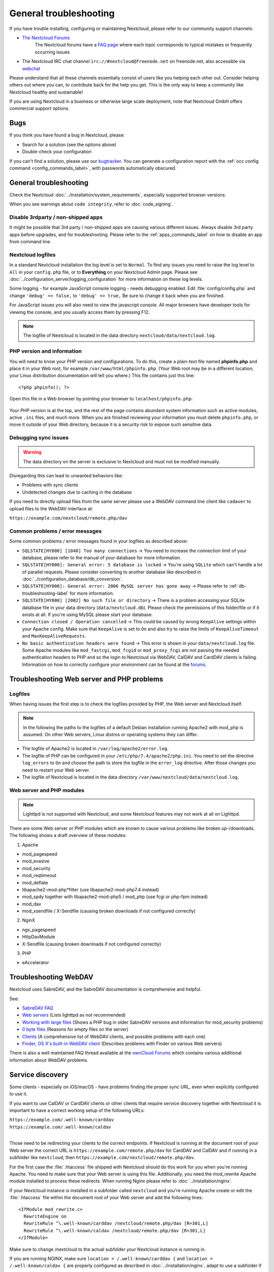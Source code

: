 =======================
General troubleshooting
=======================

If you have trouble installing, configuring or maintaining Nextcloud, please
refer to our community support channels:

* `The Nextcloud Forums`_
   The Nextcloud forums have a `FAQ page`_ where each topic corresponds
   to typical mistakes or frequently occurring issues

*  The Nextcloud IRC chat channel ``irc://#nextcloud@freenode.net`` on
   freenode.net, also accessible via `webchat`_

Please understand that all these channels essentially consist of users like you
helping each other out. Consider helping others out where you can, to contribute
back for the help you get. This is the only way to keep a community like
Nextcloud healthy and sustainable!

If you are using Nextcloud in a business or otherwise large scale deployment,
note that Nextcloud GmbH offers commercial support options.

Bugs
----

If you think you have found a bug in Nextcloud, please:

* Search for a solution (see the options above)
* Double-check your configuration

If you can't find a solution, please use our `bugtracker`_. You can generate a
configuration report with the :ref:`occ config command
<config_commands_label>`, with passwords automatically obscured.

.. _the Nextcloud Forums: https://help.nextcloud.com
.. _FAQ page: https://help.nextcloud.com/c/faq
.. _bugtracker: https://github.com/nextcloud/server/issues
.. _webchat: https://webchat.freenode.net/?channels=nextcloud
   https://docs.nextcloud.com//server/latest/developer_manual/prologue/bugtracker/index.html
.. TODO ON RELEASE: Update version number above on release

General troubleshooting
-----------------------

Check the Nextcloud :doc:`../installation/system_requirements`, especially
supported browser versions.

When you see warnings about ``code integrity``, refer to :doc:`code_signing`.

Disable 3rdparty / non-shipped apps
^^^^^^^^^^^^^^^^^^^^^^^^^^^^^^^^^^^

It might be possible that 3rd party / non-shipped apps are causing various
different issues. Always disable 3rd party apps before upgrades, and for
troubleshooting. Please refer to the :ref:`apps_commands_label` on how
to disable an app from command line.

Nextcloud logfiles
^^^^^^^^^^^^^^^^^^

In a standard Nextcloud installation the log level is set to ``Normal``. To find
any issues you need to raise the log level to ``All`` in your ``config.php``
file, or to **Everything** on your Nextcloud Admin page. Please see
:doc:`../configuration_server/logging_configuration` for more information on
these log levels.

Some logging - for example JavaScript console logging - needs debugging
enabled. Edit :file:`config/config.php` and change ``'debug' => false,`` to
``'debug' => true,`` Be sure to change it back when you are finished.

For JavaScript issues you will also need to view the javascript console. All
major browsers have developer tools for viewing the console, and you
usually access them by pressing F12.

.. note:: The logfile of Nextcloud is located in the data directory
   ``nextcloud/data/nextcloud.log``.

.. _label-phpinfo:

PHP version and information
^^^^^^^^^^^^^^^^^^^^^^^^^^^

You will need to know your PHP version and configurations. To do this, create a
plain-text file named **phpinfo.php** and place it in your Web root, for
example ``/var/www/html/phpinfo.php``. (Your Web root may be in a different
location; your Linux distribution documentation will tell you where.) This file
contains just this line::

 <?php phpinfo(); ?>

Open this file in a Web browser by pointing your browser to
``localhost/phpinfo.php``:

.. figure:: ../images/phpinfo.png

Your PHP version is at the top, and the rest of the page contains abundant
system information such as active modules, active ``.ini`` files, and much more.
When you are finished reviewing your information you must delete
``phpinfo.php``, or move it outside of your Web directory, because it is a
security risk to expose such sensitive data.

Debugging sync issues
^^^^^^^^^^^^^^^^^^^^^

.. warning:: The data directory on the server is exclusive to Nextcloud and must
   not be modified manually.

Disregarding this can lead to unwanted behaviors like:

* Problems with sync clients
* Undetected changes due to caching in the database

If you need to directly upload files from the same server please use a WebDAV
command line client like ``cadaver`` to upload files to the WebDAV interface at:

``https://example.com/nextcloud/remote.php/dav``

Common problems / error messages
^^^^^^^^^^^^^^^^^^^^^^^^^^^^^^^^

Some common problems / error messages found in your logfiles as described above:

* ``SQLSTATE[HY000] [1040] Too many connections`` -> You need to increase the
  connection limit of your database, please refer to the manual of your database
  for more information.
* ``SQLSTATE[HY000]: General error: 5 database is locked`` -> You're using
  ``SQLite``
  which can't handle a lot of parallel requests. Please consider converting to
  another database like described in
  :doc:`../configuration_database/db_conversion`.
* ``SQLSTATE[HY000]: General error: 2006 MySQL server has gone away`` -> Please
  refer to :ref:`db-troubleshooting-label` for more information.
* ``SQLSTATE[HY000] [2002] No such file or directory`` -> There is a problem
  accessing your SQLite database file in your data directory
  (``data/nextcloud.db``). Please check the permissions of this folder/file or
  if it exists at all. If you're using MySQL please start your database.
* ``Connection closed / Operation cancelled`` -> This could be caused by wrong
  ``KeepAlive`` settings within your Apache config. Make sure that
  ``KeepAlive`` is set to ``On`` and  also try to raise the limits of
  ``KeepAliveTimeout`` and  ``MaxKeepAliveRequests``.
* ``No basic authentication headers were found`` -> This error is shown in your
  ``data/nextcloud.log`` file. Some Apache modules like ``mod_fastcgi``, ``mod_fcgid``
  or ``mod_proxy_fcgi`` are not passing the needed authentication headers to
  PHP and so the login to Nextcloud via WebDAV, CalDAV and CardDAV clients is
  failing. Information on how to correctly configure your environment can be
  found at the `forums <https://forum.owncloud.org/viewtopic.php?f=17&t=30646>`_.

Troubleshooting Web server and PHP problems
-------------------------------------------

Logfiles
^^^^^^^^

When having issues the first step is to check the logfiles provided by PHP, the
Web server and Nextcloud itself.

.. note:: In the following the paths to the logfiles of a default Debian
   installation running Apache2 with mod_php is assumed. On other Web servers,
   Linux distros or operating systems they can differ.

* The logfile of Apache2 is located in ``/var/log/apache2/error.log``.
* The logfile of PHP can be configured in your ``/etc/php/7.4/apache2/php.ini``.
  You need to set the directive ``log_errors`` to ``On`` and choose the path
  to store the logfile in the ``error_log`` directive. After those changes you
  need to restart your Web server.
* The logfile of Nextcloud is located in the data directory
  ``/var/www/nextcloud/data/nextcloud.log``.

Web server and PHP modules
^^^^^^^^^^^^^^^^^^^^^^^^^^

.. note:: Lighttpd is not supported with Nextcloud, and some Nextcloud features
   may not work at all on Lighttpd.

There are some Web server or PHP modules which are known to cause various
problems like broken up-/downloads. The following shows a draft overview of
these modules:

1. Apache

* mod_pagespeed
* mod_evasive
* mod_security
* mod_reqtimeout
* mod_deflate
* libapache2-mod-php*filter (use libapache2-mod-php7.4 instead)
* mod_spdy together with libapache2-mod-php5 / mod_php (use fcgi or php-fpm
  instead)
* mod_dav
* mod_xsendfile / X-Sendfile (causing broken downloads if not configured
  correctly)

2. NginX

* ngx_pagespeed
* HttpDavModule
* X-Sendfile (causing broken downloads if not configured correctly)

3. PHP

* eAccelerator

.. _trouble-webdav-label:

Troubleshooting WebDAV
----------------------

Nextcloud uses SabreDAV, and the SabreDAV documentation is comprehensive and
helpful.

.. note: Lighttpd is not supported on Nextcloud, and Lighttpd WebDAV does not
   work with Nextcloud.

See:

* `SabreDAV FAQ <http://sabre.io/dav/faq/>`_
* `Web servers <http://sabre.io/dav/webservers>`_ (Lists lighttpd as not
  recommended)
* `Working with large files <http://sabre.io/dav/large-files/>`_ (Shows a PHP
  bug in older SabreDAV versions and information for mod_security problems)
* `0 byte files <http://sabre.io/dav/0bytes>`_ (Reasons for empty files on the
  server)
* `Clients <http://sabre.io/dav/clients/>`_ (A comprehensive list of WebDAV
  clients, and possible problems with each one)
* `Finder, OS X's built-in WebDAV client
  <http://sabre.io/dav/clients/finder/>`_
  (Describes problems with Finder on various Web servers)

There is also a well maintained FAQ thread available at the `ownCloud Forums
<https://forum.owncloud.org/viewtopic.php?f=17&t=7536>`_
which contains various additional information about WebDAV problems.

.. _service-discovery-label:

Service discovery
-----------------

Some clients - especially on iOS/macOS - have problems finding the proper
sync URL, even when explicitly configured to use it.

If you want to use CalDAV or CardDAV clients or other clients that require service discovery
together with Nextcloud it is important to have a correct working setup of the following
URLs:

| ``https://example.com/.well-known/carddav``
| ``https://example.com/.well-known/caldav``
|

Those need to be redirecting your clients to the correct endpoints. If Nextcloud
is running at the document root of your Web server the correct URL is
``https://example.com/remote.php/dav`` for CardDAV and CalDAV and if running in a
subfolder like ``nextcloud``, then ``https://example.com/nextcloud/remote.php/dav``.

For the first case the :file:`.htaccess` file shipped with Nextcloud should do
this work for you when you're running Apache. You need to make sure that your
Web server is using this file. Additionally, you need the mod_rewrite Apache
module installed to process these redirects. When running Nginx please refer to
:doc:`../installation/nginx`.


If your Nextcloud instance is installed in a subfolder called ``nextcloud`` and
you're running Apache create or edit the :file:`.htaccess` file within the
document root of your Web server and add the following lines::

    <IfModule mod_rewrite.c>
      RewriteEngine on
      RewriteRule ^\.well-known/carddav /nextcloud/remote.php/dav [R=301,L]
      RewriteRule ^\.well-known/caldav /nextcloud/remote.php/dav [R=301,L]
    </IfModule>

Make sure to change /nextcloud to the actual subfolder your Nextcloud instance is running in.

If you are running NGINX, make sure ``location = /.well-known/carddav {`` and ``location = /.well-known/caldav {`` are properly configured as described in :doc:`../installation/nginx`, adapt to use a subfolder if necessary.

Now change the URL in the client settings to just use:

``https://example.com``

instead of e.g.

``https://example.com/nextcloud/remote.php/dav/principals/username``.

There are also several techniques to remedy this, which are described extensively at
the `Sabre DAV website <http://sabre.io/dav/service-discovery/>`_.

Troubleshooting sharing
-----------------------------------

Users' Federated Cloud IDs not updated after a domain name change
^^^^^^^^^^^^^^^^^^^^^^^^^^^^^^^^^^^^^^^^^^^^^^^^^^^^^^^^^^^^^^^^^

1. run Database query

| ``DELETE FROM oc_cards_properties WHERE name = 'CLOUD' AND addressbookid = (select id from oc_addressbooks where principaluri = 'principals/system/system' AND uri = 'system');``

2. run occ commands

| ``occ dav:sync-system-addressbook``
| ``occ federation:sync-addressbooks``

Troubleshooting contacts & calendar
-----------------------------------

Unable to update contacts or events
^^^^^^^^^^^^^^^^^^^^^^^^^^^^^^^^^^^

If you get an error like:

``PATCH https://example.com/remote.php/dav HTTP/1.0 501 Not Implemented``

it is likely caused by one of the following reasons:

Using Pound reverse-proxy/load balancer
  As of writing this Pound doesn't support the HTTP/1.1 verb.
  Pound is easily `patched
  <http://www.apsis.ch/pound/pound_list/archive/2013/2013-08/1377264673000>`_
  to support HTTP/1.1.

Misconfigured Web server
  Your Web server is misconfigured and blocks the needed DAV methods.
  Please refer to :ref:`trouble-webdav-label` above for troubleshooting steps.

Troubleshooting data-directory
------------------------------

If you have a fresh install, consider reinstalling with your preferred directory location.

Unofficially moving the data directory can be done as follows:

1. Make sure no cron jobs are running
2. Stop apache
3. Move /data to the new location
4. Change the config.php entry
5. Edit the database: In oc_storages change the path on the local::/old-data-dir/ entry
6. Ensure permissions are still correct
7. Restart apache

.. warning
   However this is not supported and you risk breaking your database.

For a safe moving of data directory, supported by Nextcloud, recommended actions are:

1. Make sure no cron jobs are running
2. Stop apache
3. Move /data to the new location
4. Create a symlink from the original location to the new location
5. Ensure permissions are still correct
6. Restart apache

.. warning
   Note, you may need to configure your webserver to support symlinks.

Troubleshooting encryption
--------------------------

Problems when downloading or decrypting files
^^^^^^^^^^^^^^^^^^^^^^^^^^^^^^^^^^^^^^^^^^^^^

In some rare cases it can happen that encrypted files cannot be downloaded
and return a "500 Internal Server Error". If the Nextcloud log contains an error about
"Bad Signature", then the following command can be used to repair affected files:

| ``occ encryption:fix-encrypted-version userId --path=/path/to/broken/file.txt``

Replace "userId" and the path accordingly.
The command will do a test decryption for all files and automatically repair the ones with a signature error.

Other issues
------------

Some services like *Cloudflare* can cause issues by minimizing JavaScript
and loading it only when needed. When having issues like a not working
login button or creating new users make sure to disable such services
first.
